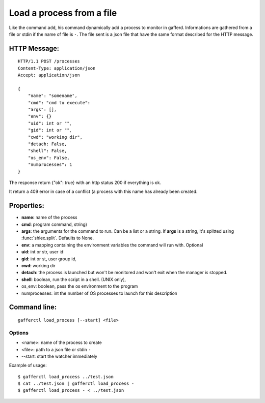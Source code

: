.. _load_process:


Load a process from a file
==========================

Like the command ``add``, his command dynamically add a process
to monitor in gafferd. Informations are gathered from a file or
stdin if the name of file is ``-``. The file sent is a json file
that have the same format described for the HTTP message.


HTTP Message:
-------------

::

    HTTP/1.1 POST /processes
    Content-Type: application/json
    Accept: application/json

    {
        "name": "somename",
        "cmd": "cmd to execute":
        "args": [],
        "env": {}
        "uid": int or "",
        "gid": int or "",
        "cwd": "working dir",
        "detach: False,
        "shell": False,
        "os_env": False,
        "numprocesses": 1
    }

The response return {"ok": true} with an http status 200 if
everything is ok.

It return a 409 error in case of a conflict (a process with
this name has already been created.

Properties:
-----------

- **name**: name of the process
- **cmd**: program command, string)
- **args**: the arguments for the command to run. Can be a list or
  a string. If **args** is  a string, it's splitted using
  :func:`shlex.split`. Defaults to None.
- **env**: a mapping containing the environment variables the command
  will run with. Optional
- **uid**: int or str, user id
- **gid**: int or st, user group id,
- **cwd**: working dir
- **detach**: the process is launched but won't be monitored and
  won't exit when the manager is stopped.
- **shell**: boolean, run the script in a shell. (UNIX
  only),
- os_env: boolean, pass the os environment to the program
- numprocesses: int the number of OS processes to launch for
  this description


Command line:
-------------

::

    gafferctl load_process [--start] <file>

Options
+++++++

- <name>: name of the process to create
- <file>: path to a json file or stdin ``-``
- --start: start the watcher immediately

Example of usage::

    $ gafferctl load_process ../test.json
    $ cat ../test.json | gafferctl load_process -
    $ gafferctl load_process - < ../test.json
